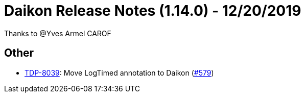 = Daikon Release Notes (1.14.0) - 12/20/2019

Thanks to @Yves Armel CAROF

== Other
- link:https://jira.talendforge.org/browse/TDP-8039[TDP-8039]: Move LogTimed annotation to Daikon (link:https://github.com/Talend/daikon/pull/579[#579])
